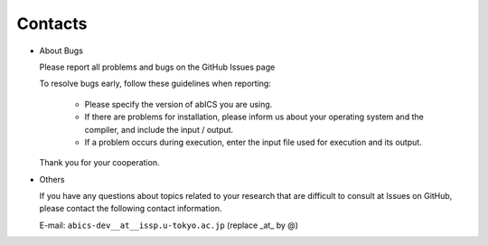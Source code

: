 .. TeNeS documentation master file, created by
   sphinx-quickstart on Wed Jul 31 13:13:22 2019.
   You can adapt this file completely to your liking, but it should at least
   contain the root `toctree` directive.

Contacts
=========================================

- About Bugs

  Please report all problems and bugs on the GitHub Issues page

  To resolve bugs early, follow these guidelines when reporting:

   - Please specify the version of abICS you are using.
   
   - If there are problems for installation, please inform us about your operating system and the compiler, and include the input / output.

   - If a problem occurs during execution, enter the input file used for execution and its output.

  Thank you for your cooperation.
      
- Others

  If you have any questions about topics related to your research that are difficult to consult at Issues on GitHub, please contact the following contact information.

  E-mail: ``abics-dev__at__issp.u-tokyo.ac.jp`` (replace _at_ by @)
  
